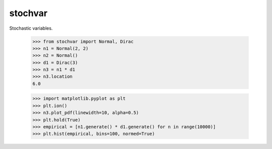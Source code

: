 stochvar
========

Stochastic variables.

    >>> from stochvar import Normal, Dirac
    >>> n1 = Normal(2, 2)
    >>> n2 = Normal()
    >>> d1 = Dirac(3)
    >>> n3 = n1 * d1
    >>> n3.location
    6.0

    >>> import matplotlib.pyplot as plt
    >>> plt.ion()
    >>> n3.plot_pdf(linewidth=10, alpha=0.5)
    >>> plt.hold(True)
    >>> empirical = [n1.generate() * d1.generate() for n in range(10000)]
    >>> plt.hist(empirical, bins=100, normed=True)
